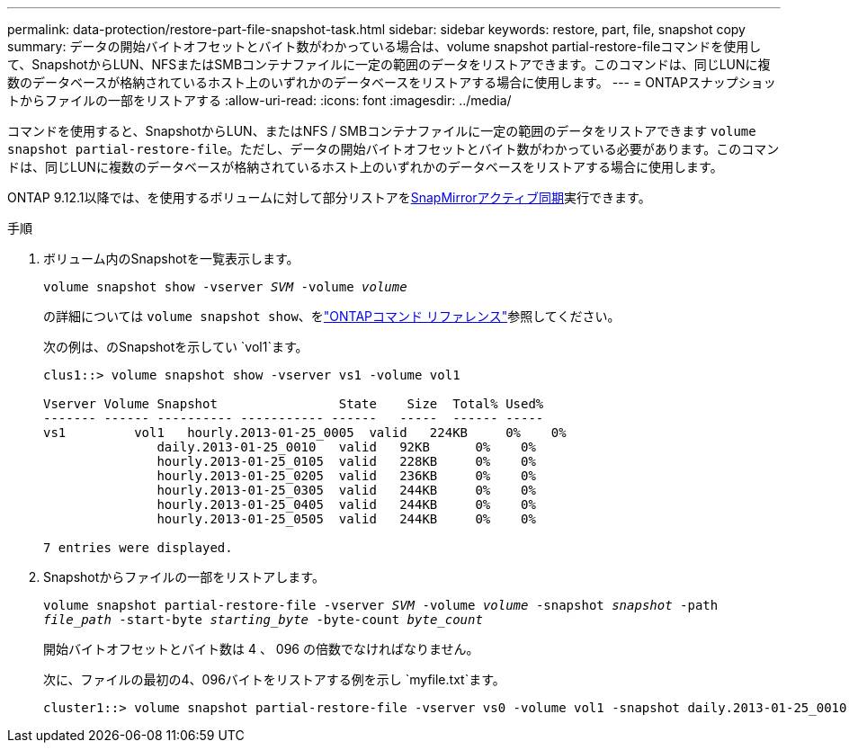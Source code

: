 ---
permalink: data-protection/restore-part-file-snapshot-task.html 
sidebar: sidebar 
keywords: restore, part, file, snapshot copy 
summary: データの開始バイトオフセットとバイト数がわかっている場合は、volume snapshot partial-restore-fileコマンドを使用して、SnapshotからLUN、NFSまたはSMBコンテナファイルに一定の範囲のデータをリストアできます。このコマンドは、同じLUNに複数のデータベースが格納されているホスト上のいずれかのデータベースをリストアする場合に使用します。 
---
= ONTAPスナップショットからファイルの一部をリストアする
:allow-uri-read: 
:icons: font
:imagesdir: ../media/


[role="lead"]
コマンドを使用すると、SnapshotからLUN、またはNFS / SMBコンテナファイルに一定の範囲のデータをリストアできます `volume snapshot partial-restore-file`。ただし、データの開始バイトオフセットとバイト数がわかっている必要があります。このコマンドは、同じLUNに複数のデータベースが格納されているホスト上のいずれかのデータベースをリストアする場合に使用します。

ONTAP 9.12.1以降では、を使用するボリュームに対して部分リストアをxref:../snapmirror-active-sync/index.html[SnapMirrorアクティブ同期]実行できます。

.手順
. ボリューム内のSnapshotを一覧表示します。
+
`volume snapshot show -vserver _SVM_ -volume _volume_`

+
の詳細については `volume snapshot show`、をlink:https://docs.netapp.com/us-en/ontap-cli/volume-snapshot-show.html["ONTAPコマンド リファレンス"^]参照してください。

+
次の例は、のSnapshotを示してい `vol1`ます。

+
[listing]
----

clus1::> volume snapshot show -vserver vs1 -volume vol1

Vserver Volume Snapshot                State    Size  Total% Used%
------- ------ ---------- ----------- ------   -----  ------ -----
vs1	    vol1   hourly.2013-01-25_0005  valid   224KB     0%    0%
               daily.2013-01-25_0010   valid   92KB      0%    0%
               hourly.2013-01-25_0105  valid   228KB     0%    0%
               hourly.2013-01-25_0205  valid   236KB     0%    0%
               hourly.2013-01-25_0305  valid   244KB     0%    0%
               hourly.2013-01-25_0405  valid   244KB     0%    0%
               hourly.2013-01-25_0505  valid   244KB     0%    0%

7 entries were displayed.
----
. Snapshotからファイルの一部をリストアします。
+
`volume snapshot partial-restore-file -vserver _SVM_ -volume _volume_ -snapshot _snapshot_ -path _file_path_ -start-byte _starting_byte_ -byte-count _byte_count_`

+
開始バイトオフセットとバイト数は 4 、 096 の倍数でなければなりません。

+
次に、ファイルの最初の4、096バイトをリストアする例を示し `myfile.txt`ます。

+
[listing]
----
cluster1::> volume snapshot partial-restore-file -vserver vs0 -volume vol1 -snapshot daily.2013-01-25_0010 -path /myfile.txt -start-byte 0 -byte-count 4096
----

